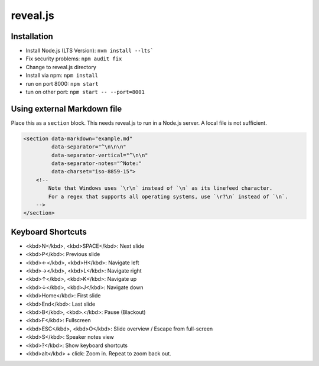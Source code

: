 reveal.js
===========

Installation
------------

- Install Node.js (LTS Version): ``nvm install --lts```
- Fix security problems: ``npm audit fix``
- Change to reveal.js directory
- Install via npm: ``npm install``
- run on port 8000: ``npm start``
- tun on other port: ``npm start -- --port=8001``

Using external Markdown file
----------------------------

Place this as a ``section`` block. This needs reveal.js to run in a Node.js server. A local file is not sufficient.

.. code-block:: html

   <section data-markdown="example.md"
            data-separator="^\n\n\n"
            data-separator-vertical="^\n\n"
            data-separator-notes="^Note:"
            data-charset="iso-8859-15">
       <!--
           Note that Windows uses `\r\n` instead of `\n` as its linefeed character.
           For a regex that supports all operating systems, use `\r?\n` instead of `\n`.
       -->
   </section>

Keyboard Shortcuts
-------------------

- <kbd>N</kbd>, <kbd>SPACE</kbd>:	Next slide
- <kbd>P</kbd>: Previous slide
- <kbd>←</kbd>, <kbd>H</kbd>: Navigate left
- <kbd>→</kbd>, <kbd>L</kbd>: Navigate right
- <kbd>↑</kbd>, <kbd>K</kbd>: Navigate up
- <kbd>↓</kbd>, <kbd>J</kbd>: Navigate down
- <kbd>Home</kbd>: First slide
- <kbd>End</kbd>: Last slide
- <kbd>B</kbd>, <kbd>.</kbd>: Pause (Blackout)
- <kbd>F</kbd>: Fullscreen
- <kbd>ESC</kbd>, <kbd>O</kbd>: Slide overview / Escape from full-screen
- <kbd>S</kbd>: Speaker notes view
- <kbd>?</kbd>: Show keyboard shortcuts
- <kbd>alt</kbd> + click: Zoom in. Repeat to zoom back out.
